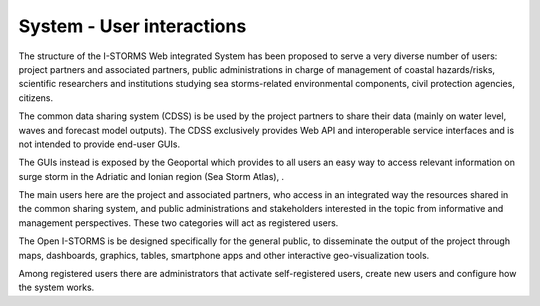 
System - User interactions
===============

The structure of the I-STORMS Web integrated System has been proposed to serve
a very diverse number of users: project partners and associated partners, public
administrations in charge of management of coastal hazards/risks, scientific
researchers and institutions studying sea storms-related environmental
components, civil protection agencies, citizens.

The common data sharing system (CDSS) is be used by the project partners to
share their data (mainly on water level, waves and forecast model outputs). The
CDSS exclusively provides Web API and interoperable service interfaces and is
not intended to provide end-user GUIs.

The GUIs instead is exposed by the Geoportal which provides to all users an
easy way to access relevant information on surge storm in the Adriatic and Ionian
region (Sea Storm Atlas), .

The main users here are the project and associated partners, who access in an
integrated way the resources shared in the common sharing system, and public
administrations and stakeholders interested in the topic from informative and
management perspectives. These two categories will act as registered users.

The Open I-STORMS is be designed specifically for the general public, to
disseminate the output of the project through maps, dashboards, graphics, tables,
smartphone apps and other interactive geo-visualization tools.

Among registered users there are administrators that activate self-registered
users, create new users and configure how the system works.
